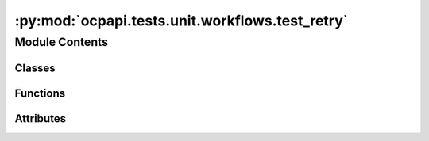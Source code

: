 :py:mod:`ocpapi.tests.unit.workflows.test_retry`
================================================

.. py:module:: ocpapi.tests.unit.workflows.test_retry


Module Contents
---------------

Classes
~~~~~~~

.. autoapisummary::

   ocpapi.tests.unit.workflows.test_retry.TestRetry



Functions
~~~~~~~~~

.. autoapisummary::

   ocpapi.tests.unit.workflows.test_retry.returns
   ocpapi.tests.unit.workflows.test_retry.raises



Attributes
~~~~~~~~~~

.. autoapisummary::

   ocpapi.tests.unit.workflows.test_retry.T


.. py:data:: T

   

.. py:function:: returns(val: T) -> Callable[[], T]


.. py:function:: raises(ex: Exception) -> Callable[[], None]


.. py:class:: TestRetry(methodName='runTest')


   Bases: :py:obj:`unittest.TestCase`

   A class whose instances are single test cases.

   By default, the test code itself should be placed in a method named
   'runTest'.

   If the fixture may be used for many test cases, create as
   many test methods as are needed. When instantiating such a TestCase
   subclass, specify in the constructor arguments the name of the test method
   that the instance is to execute.

   Test authors should subclass TestCase for their own tests. Construction
   and deconstruction of the test's environment ('fixture') can be
   implemented by overriding the 'setUp' and 'tearDown' methods respectively.

   If it is necessary to override the __init__ method, the base class
   __init__ method must always be called. It is important that subclasses
   should not change the signature of their __init__ method, since instances
   of the classes are instantiated automatically by parts of the framework
   in order to be run.

   When subclassing TestCase, you can set these attributes:
   * failureException: determines which exception will be raised when
       the instance's assertion methods fail; test methods raising this
       exception will be deemed to have 'failed' rather than 'errored'.
   * longMessage: determines whether long messages (including repr of
       objects used in assert methods) will be printed on failure in *addition*
       to any explicit message passed.
   * maxDiff: sets the maximum length of a diff in failure messages
       by assert methods using difflib. It is looked up as an instance
       attribute so can be configured by individual tests if required.

   .. py:method:: test_retry_api_calls__results() -> None


   .. py:method:: test_retry_api_calls__wait() -> None


   .. py:method:: test_retry_api_calls__logging() -> None



